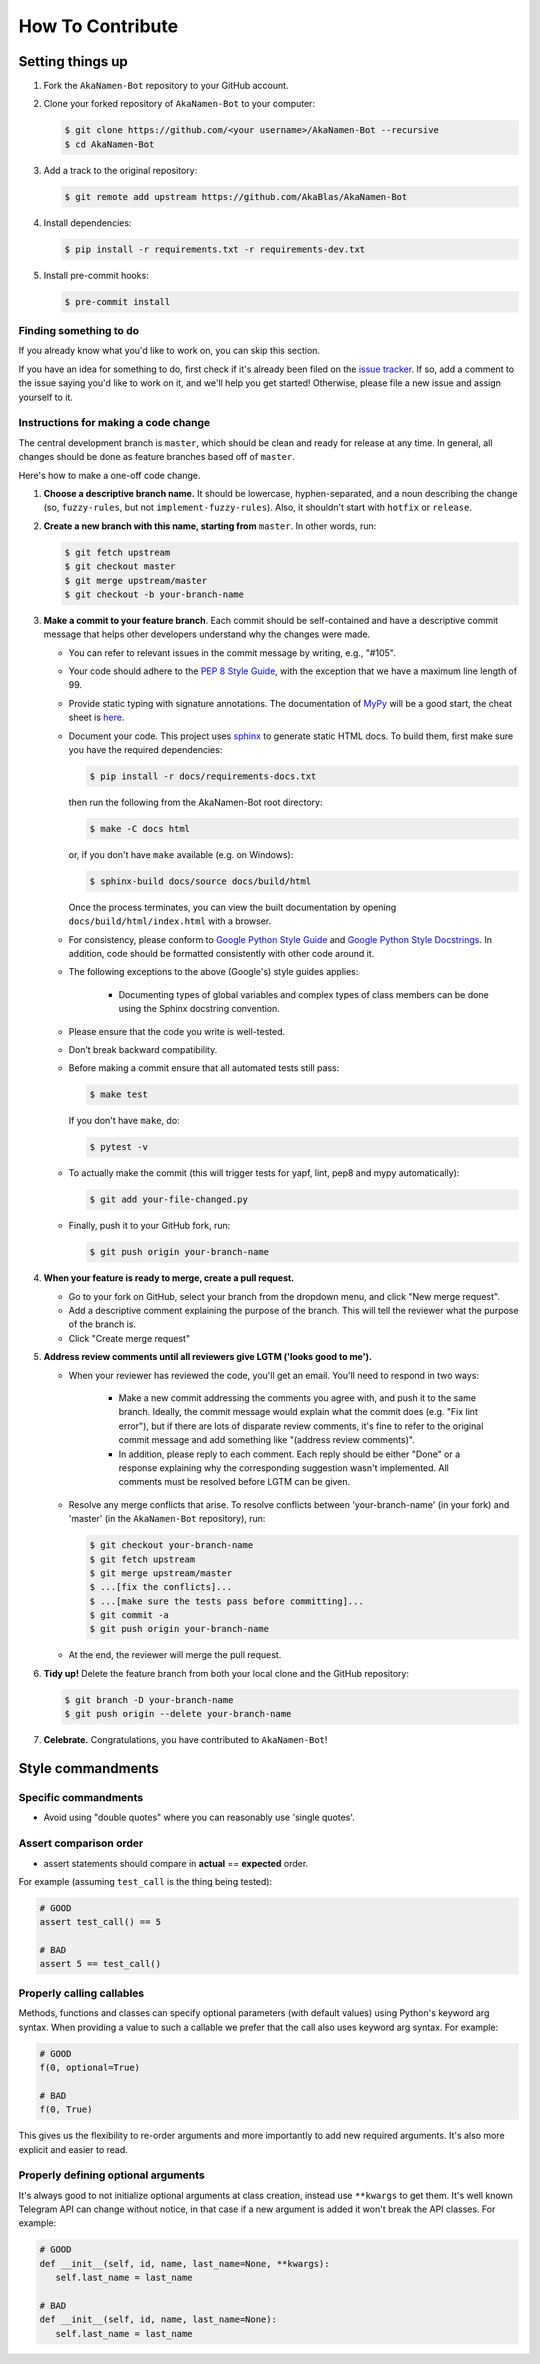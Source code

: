 How To Contribute
=================

Setting things up
-----------------

1. Fork the ``AkaNamen-Bot`` repository to your GitHub account.

2. Clone your forked repository of ``AkaNamen-Bot`` to your computer:

   .. code-block:: bash

      $ git clone https://github.com/<your username>/AkaNamen-Bot --recursive
      $ cd AkaNamen-Bot

3. Add a track to the original repository:

   .. code-block:: bash

      $ git remote add upstream https://github.com/AkaBlas/AkaNamen-Bot

4. Install dependencies:

   .. code-block:: bash

      $ pip install -r requirements.txt -r requirements-dev.txt


5. Install pre-commit hooks:

   .. code-block:: bash

      $ pre-commit install

Finding something to do
#######################

If you already know what you'd like to work on, you can skip this section.

If you have an idea for something to do, first check if it's already been filed on the `issue tracker`_. If so, add a comment to the issue saying you'd like to work on it, and we'll help you get started! Otherwise, please file a new issue and assign yourself to it.

Instructions for making a code change
#####################################

The central development branch is ``master``, which should be clean and ready for release at any time. In general, all changes should be done as feature branches based off of ``master``.

Here's how to make a one-off code change.

1. **Choose a descriptive branch name.** It should be lowercase, hyphen-separated, and a noun describing the change (so, ``fuzzy-rules``, but not ``implement-fuzzy-rules``). Also, it shouldn't start with ``hotfix`` or ``release``.

2. **Create a new branch with this name, starting from** ``master``. In other words, run:

   .. code-block:: bash

      $ git fetch upstream
      $ git checkout master
      $ git merge upstream/master
      $ git checkout -b your-branch-name

3. **Make a commit to your feature branch**. Each commit should be self-contained and have a descriptive commit message that helps other developers understand why the changes were made.

   - You can refer to relevant issues in the commit message by writing, e.g., "#105".

   - Your code should adhere to the `PEP 8 Style Guide`_, with the exception that we have a maximum line length of 99.

   - Provide static typing with signature annotations. The documentation of `MyPy`_ will be a good start, the cheat sheet is `here`_.
   
   - Document your code. This project uses `sphinx`_ to generate static HTML docs. To build them, first make sure you have the required dependencies:

     .. code-block:: bash

        $ pip install -r docs/requirements-docs.txt

     then run the following from the AkaNamen-Bot root directory:
   
     .. code-block:: bash
         
        $ make -C docs html

     or, if you don't have ``make`` available (e.g. on Windows):

     .. code-block:: bash

        $ sphinx-build docs/source docs/build/html

     Once the process terminates, you can view the built documentation by opening ``docs/build/html/index.html`` with a browser.

   - For consistency, please conform to `Google Python Style Guide`_ and `Google Python Style Docstrings`_. In addition, code should be formatted consistently with other code around it.

   - The following exceptions to the above (Google's) style guides applies:

        - Documenting types of global variables and complex types of class members can be done using the Sphinx docstring convention.

   - Please ensure that the code you write is well-tested.

   - Don’t break backward compatibility.
   
   - Before making a commit ensure that all automated tests still pass:

     .. code-block::

        $ make test

     If you don't have ``make``, do:

     .. code-block::

        $ pytest -v

   - To actually make the commit (this will trigger tests for yapf, lint, pep8 and mypy automatically):

     .. code-block:: bash

        $ git add your-file-changed.py

   - Finally, push it to your GitHub fork, run:

     .. code-block:: bash

      $ git push origin your-branch-name

4. **When your feature is ready to merge, create a pull request.**

   - Go to your fork on GitHub, select your branch from the dropdown menu, and click "New merge request".

   - Add a descriptive comment explaining the purpose of the branch. This will tell the reviewer what the purpose of the branch is.

   - Click "Create merge request"

5. **Address review comments until all reviewers give LGTM ('looks good to me').**

   - When your reviewer has reviewed the code, you'll get an email. You'll need to respond in two ways:

       - Make a new commit addressing the comments you agree with, and push it to the same branch. Ideally, the commit message would explain what the commit does (e.g. "Fix lint error"), but if there are lots of disparate review comments, it's fine to refer to the original commit message and add something like "(address review comments)".

       - In addition, please reply to each comment. Each reply should be either "Done" or a response explaining why the corresponding suggestion wasn't implemented. All comments must be resolved before LGTM can be given.

   - Resolve any merge conflicts that arise. To resolve conflicts between 'your-branch-name' (in your fork) and 'master' (in the ``AkaNamen-Bot`` repository), run:

     .. code-block:: bash

        $ git checkout your-branch-name
        $ git fetch upstream
        $ git merge upstream/master
        $ ...[fix the conflicts]...
        $ ...[make sure the tests pass before committing]...
        $ git commit -a
        $ git push origin your-branch-name

   - At the end, the reviewer will merge the pull request.

6. **Tidy up!** Delete the feature branch from both your local clone and the GitHub repository:

   .. code-block:: bash

      $ git branch -D your-branch-name
      $ git push origin --delete your-branch-name

7. **Celebrate.** Congratulations, you have contributed to ``AkaNamen-Bot``!

Style commandments
------------------

Specific commandments
#####################

- Avoid using "double quotes" where you can reasonably use 'single quotes'.

Assert comparison order
#######################

- assert statements should compare in **actual** == **expected** order.

For example (assuming ``test_call`` is the thing being tested):

.. code-block:: python

    # GOOD
    assert test_call() == 5

    # BAD
    assert 5 == test_call()

Properly calling callables
##########################

Methods, functions and classes can specify optional parameters (with default
values) using Python's keyword arg syntax. When providing a value to such a
callable we prefer that the call also uses keyword arg syntax. For example:

.. code-block:: python

   # GOOD
   f(0, optional=True)

   # BAD
   f(0, True)

This gives us the flexibility to re-order arguments and more importantly
to add new required arguments. It's also more explicit and easier to read.

Properly defining optional arguments
####################################

It's always good to not initialize optional arguments at class creation,
instead use ``**kwargs`` to get them. It's well known Telegram API can
change without notice, in that case if a new argument is added it won't
break the API classes. For example:

.. code-block:: python

    # GOOD
    def __init__(self, id, name, last_name=None, **kwargs):
       self.last_name = last_name

    # BAD
    def __init__(self, id, name, last_name=None):
       self.last_name = last_name


.. _`issue tracker`: https://github.com/AkaBlas/AkaNamen-Bot/issues
.. _`developer' mailing list`: akanamen-bot@mahlerhome.de
.. _`PEP 8 Style Guide`: https://www.python.org/dev/peps/pep-0008/
.. _`sphinx`: http://sphinx-doc.org
.. _`Google Python Style Guide`: http://google.github.io/styleguide/pyguide.html
.. _`Google Python Style Docstrings`: https://sphinxcontrib-napoleon.readthedocs.io/en/latest/example_google.html
.. _`MyPy`: https://mypy.readthedocs.io/en/stable/index.html
.. _`here`: https://mypy.readthedocs.io/en/stable/cheat_sheet_py3.html